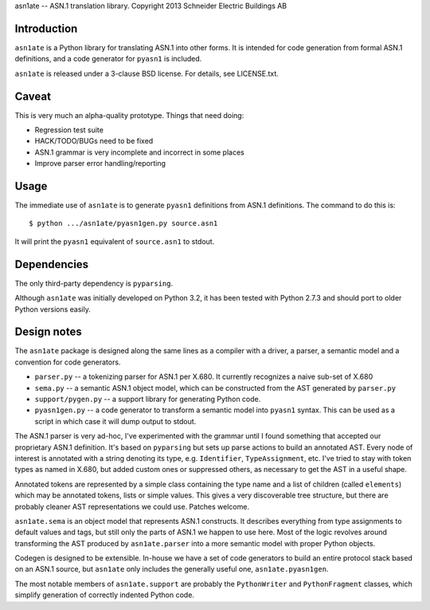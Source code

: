 asn1ate -- ASN.1 translation library.
Copyright 2013 Schneider Electric Buildings AB

Introduction
------------

``asn1ate`` is a Python library for translating ASN.1 into other forms.
It is intended for code generation from formal ASN.1 definitions, and a
code generator for ``pyasn1`` is included.

``asn1ate`` is released under a 3-clause BSD license. For details, see
LICENSE.txt.


Caveat
------

This is very much an alpha-quality prototype. Things that need doing:

* Regression test suite
* HACK/TODO/BUGs need to be fixed
* ASN.1 grammar is very incomplete and incorrect in some places
* Improve parser error handling/reporting


Usage
-----

The immediate use of ``asn1ate`` is to generate ``pyasn1`` definitions from
ASN.1 definitions. The command to do this is::

  $ python .../asn1ate/pyasn1gen.py source.asn1

It will print the ``pyasn1`` equivalent of ``source.asn1`` to stdout.


Dependencies
------------

The only third-party dependency is ``pyparsing``.

Although ``asn1ate`` was initially developed on Python 3.2, it has been tested
with Python 2.7.3 and should port to older Python versions easily.


Design notes
------------

The ``asn1ate`` package is designed along the same lines as a compiler with a
driver, a parser, a semantic model and a convention for code generators.

* ``parser.py`` -- a tokenizing parser for ASN.1 per X.680. It currently
  recognizes a naive sub-set of X.680
* ``sema.py`` -- a semantic ASN.1 object model, which can be constructed from
  the AST generated by ``parser.py``
* ``support/pygen.py`` -- a support library for generating Python code.
* ``pyasn1gen.py`` -- a code generator to transform a semantic model into
  ``pyasn1`` syntax. This can be used as a script in which case it will dump
  output to stdout.

The ASN.1 parser is very ad-hoc, I've experimented with the grammar until I
found something that accepted our proprietary ASN.1 definition. It's based on
``pyparsing`` but sets up parse actions to build an annotated AST. Every node of
interest is annotated with a string denoting its type, e.g. ``Identifier``,
``TypeAssignment``, etc. I've tried to stay with token types as named in X.680,
but added custom ones or suppressed others, as necessary to get the AST in a
useful shape.

Annotated tokens are represented by a simple class containing the type name and
a list of children (called ``elements``) which may be annotated tokens, lists or
simple values. This gives a very discoverable tree structure, but there are
probably cleaner AST representations we could use. Patches welcome.

``asn1ate.sema`` is an object model that represents ASN.1 constructs. It
describes everything from type assignments to default values and tags, but still
only the parts of ASN.1 we happen to use here. Most of the logic revolves around
transforming the AST produced by ``asn1ate.parser`` into a more semantic model
with proper Python objects.

Codegen is designed to be extensible. In-house we have a set of code generators
to build an entire protocol stack based on an ASN.1 source, but ``asn1ate`` only
includes the generally useful one, ``asn1ate.pyasn1gen``.

The most notable members of ``asn1ate.support`` are probably the
``PythonWriter`` and ``PythonFragment`` classes, which simplify generation of
correctly indented Python code.
